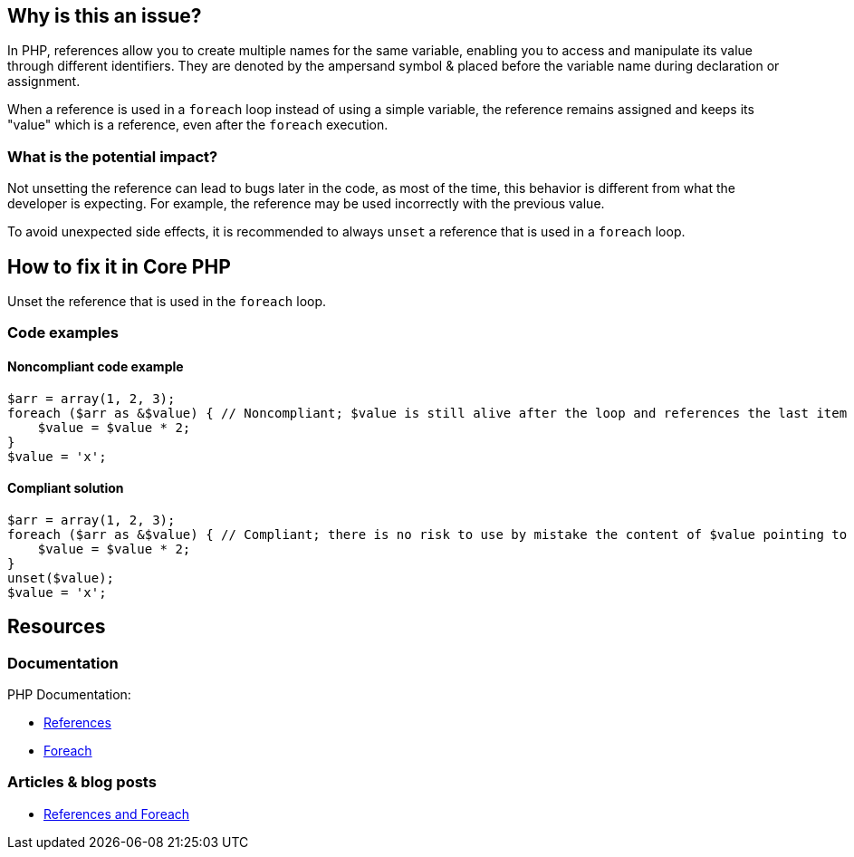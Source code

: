 == Why is this an issue?

In PHP, references allow you to create multiple names for the same variable, enabling you to access and manipulate its value through different identifiers.
They are denoted by the ampersand symbol & placed before the variable name during declaration or assignment.

When a reference is used in a ``++foreach++`` loop instead of using a simple variable, the reference remains assigned and keeps its "value" which is a reference, even after the ``++foreach++`` execution.

=== What is the potential impact?

Not unsetting the reference can lead to bugs later in the code, as most of the time, this behavior is different from what the developer is expecting.
For example, the reference may be used incorrectly with the previous value.

To avoid unexpected side effects, it is recommended to always ``++unset++`` a reference that is used in a ``++foreach++`` loop.

== How to fix it in Core PHP

Unset the reference that is used in the ``++foreach++`` loop.

=== Code examples

==== Noncompliant code example

[source,php,diff-id=1,diff-type=noncompliant]
----
$arr = array(1, 2, 3);
foreach ($arr as &$value) { // Noncompliant; $value is still alive after the loop and references the last item of the array: $arr[2]
    $value = $value * 2;
}
$value = 'x';
----

==== Compliant solution

[source,php,diff-id=1,diff-type=compliant]
----
$arr = array(1, 2, 3);
foreach ($arr as &$value) { // Compliant; there is no risk to use by mistake the content of $value pointing to $arr[2]
    $value = $value * 2;
}
unset($value);
$value = 'x';
----

== Resources

=== Documentation

PHP Documentation:

* https://www.php.net/manual/en/language.references.php[References]
* https://php.net/manual/en/control-structures.foreach.php[Foreach]

=== Articles & blog posts

* https://schlueters.de/blog/archives/141-References-and-foreach.html[References and Foreach]

ifdef::env-github,rspecator-view[]

'''

== Implementation Specification

(visible only on this page)

=== Message

Unset XXX just after the end of the foreach loop to avoid side effects.


=== Highlighting

The reference declaration in the foreach.


endif::env-github,rspecator-view[]
